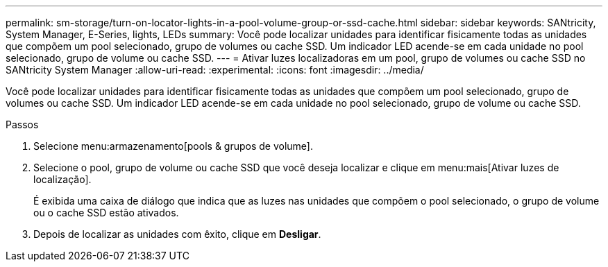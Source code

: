---
permalink: sm-storage/turn-on-locator-lights-in-a-pool-volume-group-or-ssd-cache.html 
sidebar: sidebar 
keywords: SANtricity, System Manager, E-Series, lights, LEDs 
summary: Você pode localizar unidades para identificar fisicamente todas as unidades que compõem um pool selecionado, grupo de volumes ou cache SSD. Um indicador LED acende-se em cada unidade no pool selecionado, grupo de volume ou cache SSD. 
---
= Ativar luzes localizadoras em um pool, grupo de volumes ou cache SSD no SANtricity System Manager
:allow-uri-read: 
:experimental: 
:icons: font
:imagesdir: ../media/


[role="lead"]
Você pode localizar unidades para identificar fisicamente todas as unidades que compõem um pool selecionado, grupo de volumes ou cache SSD. Um indicador LED acende-se em cada unidade no pool selecionado, grupo de volume ou cache SSD.

.Passos
. Selecione menu:armazenamento[pools & grupos de volume].
. Selecione o pool, grupo de volume ou cache SSD que você deseja localizar e clique em menu:mais[Ativar luzes de localização].
+
É exibida uma caixa de diálogo que indica que as luzes nas unidades que compõem o pool selecionado, o grupo de volume ou o cache SSD estão ativados.

. Depois de localizar as unidades com êxito, clique em *Desligar*.

